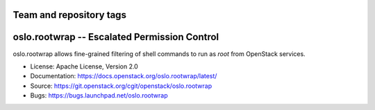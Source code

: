 ========================
Team and repository tags
========================

.. image:: https://governance.openstack.org/tc/badges/oslo.rootwrap.svg
    :target: https://governance.openstack.org/tc/reference/tags/index.html

.. Change things from this point on

===============================================
 oslo.rootwrap -- Escalated Permission Control
===============================================

.. image:: https://img.shields.io/pypi/v/oslo.rootwrap.svg
    :target: https://pypi.python.org/pypi/oslo.rootwrap/
    :alt: Latest Version

.. image:: https://img.shields.io/pypi/dm/oslo.rootwrap.svg
    :target: https://pypi.python.org/pypi/oslo.rootwrap/
    :alt: Downloads

oslo.rootwrap allows fine-grained filtering of shell commands to run
as `root` from OpenStack services.

* License: Apache License, Version 2.0
* Documentation: https://docs.openstack.org/oslo.rootwrap/latest/
* Source: https://git.openstack.org/cgit/openstack/oslo.rootwrap
* Bugs: https://bugs.launchpad.net/oslo.rootwrap
